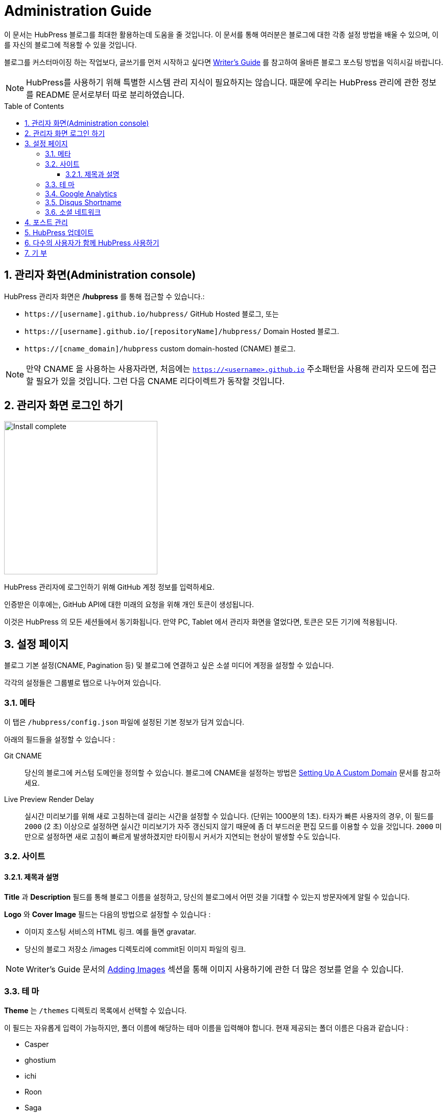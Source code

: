 :toc: macro
:toclevels: 4
:sectnums:

= Administration Guide

이 문서는 HubPress 블로그를 최대한 활용하는데 도움을 줄 것입니다. 이 문서를 통해 여러분은 블로그에 대한 각종 설정 방법을 배울 수 있으며, 이를 자신의 블로그에 적용할 수 있을 것입니다.

블로그를 커스터마이징 하는 작업보다, 글쓰기를 먼저 시작하고 싶다면 link:Writers_Guide.adoc[Writer's Guide] 를 참고하여 올바른 블로그 포스팅 방법을 익히시길 바랍니다.

NOTE: HubPress를 사용하기 위해 특별한 시스템 관리 지식이 필요하지는 않습니다. 때문에 우리는 HubPress 관리에 관한 정보를 README 문서로부터 따로 분리하였습니다.

toc::[]

== 관리자 화면(Administration console)

HubPress 관리자 화면은 */hubpress* 를 통해 접근할 수 있습니다.:

* `https://[username].github.io/hubpress/` GitHub Hosted 블로그, 또는
* `https://[username].github.io/[repositoryName]/hubpress/` Domain Hosted 블로그.
* `https://[cname_domain]/hubpress` custom domain-hosted (CNAME) 블로그.

NOTE: 만약 CNAME 을 사용하는 사용자라면, 처음에는 `https://<username>.github.io` 주소패턴을 사용해 관리자 모드에 접근할 필요가 있을 것입니다. 그런 다음 CNAME 리다이렉트가 동작할 것입니다.

== 관리자 화면 로그인 하기

image:http://hubpress.io/img/login.png[Install complete,300]

HubPress 관리자에 로그인하기 위해 GitHub 계정 정보를 입력하세요.

인증받은 이후에는, GitHub API에 대한 미래의 요청을 위해 개인 토큰이 생성됩니다.

이것은 HubPress 의 모든 세션들에서 동기화됩니다.
만약 PC, Tablet 에서 관리자 화면을 열었다면, 토큰은 모든 기기에 적용됩니다.

== 설정 페이지

블로그 기본 설정(CNAME, Pagination 등) 및 블로그에 연결하고 싶은 소셜 미디어 계정을 설정할 수 있습니다.

각각의 설정들은 그룹별로 탭으로 나누어져 있습니다.

=== 메타

이 탭은 `/hubpress/config.json` 파일에 설정된 기본 정보가 담겨 있습니다.

아래의 필드들을 설정할 수 있습니다 :

Git CNAME::
    당신의 블로그에 커스텀 도메인을 정의할 수 있습니다.
    블로그에 CNAME을 설정하는 방법은 https://help.github.com/articles/setting-up-a-custom-domain-with-github-pages/[Setting Up A Custom Domain] 문서를 참고하세요.
Live Preview Render Delay::
    실시간 미리보기를 위해 새로 고침하는데 걸리는 시간을 설정할 수 있습니다. (단위는 1000분의 1초).
    타자가 빠른 사용자의 경우, 이 필드를 `2000` (2 초) 이상으로 설정하면 실시간 미리보기가 자주 갱신되지 않기 때문에 좀 더 부드러운 편집 모드를 이용할 수 있을 것입니다.
    `2000` 미만으로 설정하면 새로 고침이 빠르게 발생하겠지만 타이핑시 커서가 지연되는 현상이 발생할 수도 있습니다.

=== 사이트

==== 제목과 설명

*Title* 과 *Description* 필드를 통해 블로그 이름을 설정하고, 당신의 블로그에서 어떤 것을 기대할 수 있는지 방문자에게 알릴 수 있습니다.

*Logo* 와 *Cover Image* 필드는 다음의 방법으로 설정할 수 있습니다 :

* 이미지 호스팅 서비스의 HTML 링크. 예를 들면 gravatar.
* 당신의 블로그 저장소 /images 디렉토리에 commit된 이미지 파일의 링크.

NOTE: Writer's Guide 문서의 link:Writers_Guide.adoc#Adding_Images[Adding Images] 섹션을 통해 이미지 사용하기에 관한 더 많은 정보를 얻을 수 있습니다.

=== 테 마

*Theme* 는 `/themes` 디렉토리 목록에서 선택할 수 있습니다.

이 필드는 자유롭게 입력이 가능하지만, 폴더 이름에 해당하는 테마 이름을 입력해야 합니다.
현재 제공되는 폴더 이름은 다음과 같습니다 :

* Casper
* ghostium
* ichi
* Roon
* Saga
* uno
* uno-zen

NOTE: 폴더 이름은 대소문자를 구별합니다.폴더 이름 그대로 사용해주시길 바랍니다.

=== Google Analytics

*Google Analytics* 필드는 당신의 사이트에 대한 Google Analytics Tracking ID 를 입력하는 곳입니다. 예를 들면 `UA-1234567-1`.

=== Disqus Shortname

*Disqus shortname* 필드는 Disqus에 새로운 사이트를 등록하는 과정에서 입력한 Disqus URL/shortname 을 입력하는 곳입니다.

당신의 프로필 페이지(profile page)에 대한 링크가 아닌 shortname 만 입력하시면 됩니다.

=== 소셜 네트워크

이 그룹에 있는 모든 필드에는 당신의 공개 프로필 페이지(public profile page)에 대한 전체 주소(full URL)을 입력합니다.
블로그에 사용된 테마에 따라 이 값들은 다르게 표현됩니다.

== 포스트 관리

HubPress를 처음 시작할 경우, *Posts* 화면은 비어 있습니다.
블로그 포스트를 작성하면 화면 왼쪽에 작성한 포스팅 목록이 나타나고, 화면 오른쪽에는 블로그 포스트에 대한 실시간 미리보기가 제공됩니다.

HubPress를 이용한 성공적인 포스팅 작성하기에 관한 팁은 link:Writers_Guide.adoc[Writer's Guide] 문서를 참조하세요.

== HubPress 업데이트

HubPress가 GitHub를 기반으로 동작하기 때문에 HubPress master 저장소로부터 최신 변경사항을 받아 HubPress를 업데이트 할 수 있습니다.

GitHub를 처음 사용하는 사용자를 위해 추가적으로 설명하자면, 당신이 fork한 프로젝트의 저장소는 `Upstream` 으로 표현할 수 있습니다.

당신은 hubpress.io upstream 저장소에 대해 Pull Request (PR)를 생성하여 HubPress를 업데이트 할 수 있습니다.

Base URL(당신의 블로그 fork)에서 Head URL (hubpress.io) 에 대한 PR을 직접 생성하기 위해 아래의 URL 패턴을 이용할 수 있습니다.

.Pull Request URL Syntax
[source,http]
----
https://github.com/[username]/[blog_repository_name]/compare/master...HubPress:master
----

username:: GitHub 사용자 이름.

blog_repository_name:: 당신의 GitHub Pages URI, 당신의 공개 블로그가 있는 장소.

아래의 주소는 위의 구문을 증명하기 위해 제공된 실제 PR URL 입니다.

[source,http]
----
https://github.com/jaredmorgs/jaredmorgs.github.io/compare/master...HubPress:master
----

HubPress 업데이트 방법은 동영상을 통해서도 확인할 수 있습니다.

video::KCylB780zSM[youtube]

https://www.youtube.com/watch?v=KCylB780zSM[Updating HubPress]

== 다수의 사용자가 함께 HubPress 사용하기

_기술적으로는_ 여러 명의 작성자가 동일한 HubPress 인스턴스를 함께 사용할 수 있습니다. 하지만 다른 사용자들이 당신의 블로그에 접근하도록 허용하기 위해서는 약간의 믿음이 요구됩니다.

당신의 블로그 인스턴스를 다른 사람에게 오픈하기 전에 고려해야 할 사항은 다음과 같습니다.

기 여::
    :hp-tags: 에 각각의 기여자 이름을 추가하지 않는 이상, 블로그 사용자가 개별적인 포스트에 기여할 수 있는 방법이 없습니다.

작성자 이름::
    블로그 포스트는 설정 페이지를 작성한 primary GitHub User에 의해 영향을 받습니다.
    만약 공동 저자로 초대한 누군가가 설정 페이지를 변경한 다음 저장한다면, *모든* 블로그 포스트 작성자의 이름이 해당 작성자의 이름으로 변경될 것입다.

만약 포스트를 작성하기 원하는 매우 가깝고, 믿을 수 있는 블로거가 있다면, HubPress를 함께 사용할 수 있습니다.

다만, HubPress가 1인 블로거에 최적화되었다는 점과 블로깅 팀에게 어떠한 GitHub 인증 정보도 제공하지 않는다는 것을 염두해두기 바랍니다.

== 기 부

https://gratipay.com/hubpress/[Gratipay] 를 통해 HubPress에 도움을 줄 수 있습니다!

image::https://cloud.githubusercontent.com/assets/2006548/12901016/7b09da22-ceb9-11e5-93f7-16ab135b2e2e.png[]

이것은 우리에게 도움을 줄 수 있는 유일한 방법은 아니지만 매우 환영하는 방법입니다.
기부는 플랫폼에 대한 당신의 고마움을 표현할 수 있는 좋은 방법입니다. 이러한 기부는 우리를 하루 일과와 가족과 함께 있는 시간을 쪼개 HubPress를 더 멋진 블로깅 플랫폼으로 만들기 위해 헌신할 수 있게 합니다.

image::https://cloud.githubusercontent.com/assets/2006548/12901085/cc5ee908-ceb9-11e5-9d8b-c526f081f1e9.png[]
